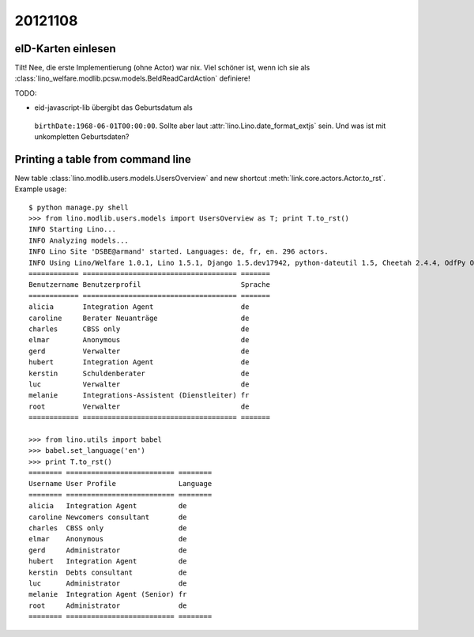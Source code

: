 20121108
========

eID-Karten einlesen
-------------------

Tilt! 
Nee, die erste Implementierung (ohne Actor) war nix. 
Viel schöner ist, wenn ich sie als
:class:`lino_welfare.modlib.pcsw.models.BeIdReadCardAction`
definiere!

TODO:

- eid-javascript-lib übergibt das Geburtsdatum als
 ``birthDate:1968-06-01T00:00:00``. 
 Sollte aber laut :attr:`lino.Lino.date_format_extjs` sein. 
 Und was ist mit unkompletten Geburtsdaten?

Printing a table from command line
----------------------------------

New table :class:`lino.modlib.users.models.UsersOverview` 
and new shortcut :meth:`link.core.actors.Actor.to_rst`.
Example usage::

  $ python manage.py shell
  >>> from lino.modlib.users.models import UsersOverview as T; print T.to_rst()
  INFO Starting Lino...
  INFO Analyzing models...
  INFO Lino Site 'DSBE@armand' started. Languages: de, fr, en. 296 actors.
  INFO Using Lino/Welfare 1.0.1, Lino 1.5.1, Django 1.5.dev17942, python-dateutil 1.5, Cheetah 2.4.4, OdfPy ODFPY/0.9.4, docutils 0.9.1, suds 0.4.1, PyYaml 3.08, Appy 0.8.0 (2011/12/15 22:41), Python 2.7.1.
  ============ ===================================== =======
  Benutzername Benutzerprofil                        Sprache
  ============ ===================================== =======
  alicia       Integration Agent                     de
  caroline     Berater Neuanträge                    de
  charles      CBSS only                             de
  elmar        Anonymous                             de
  gerd         Verwalter                             de
  hubert       Integration Agent                     de
  kerstin      Schuldenberater                       de
  luc          Verwalter                             de
  melanie      Integrations-Assistent (Dienstleiter) fr
  root         Verwalter                             de
  ============ ===================================== =======
  
  >>> from lino.utils import babel  
  >>> babel.set_language('en')
  >>> print T.to_rst()
  ======== ========================== ========
  Username User Profile               Language
  ======== ========================== ========
  alicia   Integration Agent          de
  caroline Newcomers consultant       de
  charles  CBSS only                  de
  elmar    Anonymous                  de
  gerd     Administrator              de
  hubert   Integration Agent          de
  kerstin  Debts consultant           de
  luc      Administrator              de
  melanie  Integration Agent (Senior) fr
  root     Administrator              de
  ======== ========================== ========  
